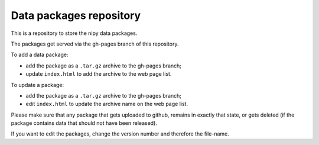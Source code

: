 ########################
Data packages repository
########################

This is a repository to store the nipy data packages.

The packages get served via the gh-pages branch of this repository.

To add a data package:

* add the package as a ``.tar.gz`` archive to the gh-pages branch;
* update ``index.html`` to add the archive to the web page list.

To update a package:

* add the package as a ``.tar.gz`` archive to the gh-pages branch;
* edit ``index.html`` to update the archive name on the web page list.

Please make sure that any package that gets uploaded to github, remains in
exactly that state, or gets deleted (if the package contains data that should
not have been released).

If you want to edit the packages, change the version number and therefore the
file-name.
